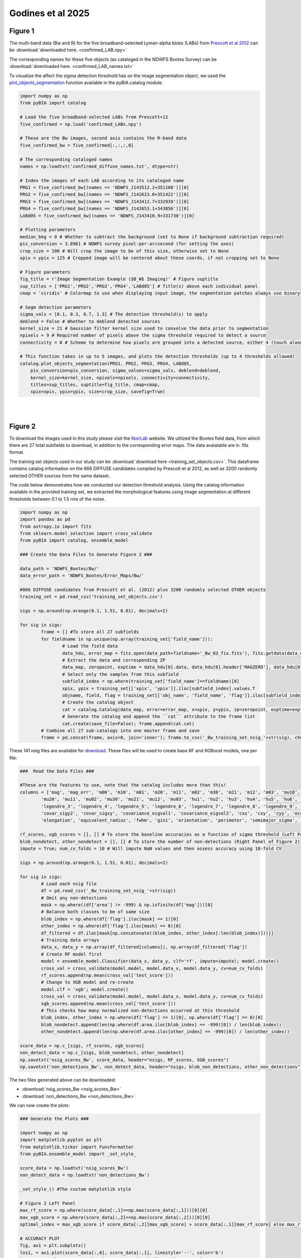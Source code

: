 .. _figures:

Godines et al 2025
========


Figure 1
-----------

The multi-band data (Bw and R) for the five broadband-selected Lyman-alpha blobs (LABs) from `Prescott et al 2012 <https://ui.adsabs.harvard.edu/abs/2012ApJ...748..125P/abstract>`_ can be :download:`downloaded here. <confirmed_LAB.npy>`

The corresponding names for these five objects (as cataloged in the NDWFS Bootes Survey) can be :download:`downloaded here. <confirmed_LAB_names.txt>`


To visualize the affect the sigma detection threshold has on the image segmentation object, we used the `plot_objects_segmentation <https://pybia.readthedocs.io/en/latest/autoapi/pyBIA/catalog/index.html#pyBIA.catalog.plot_objects_segmentation>`_ function available in the pyBIA.catalog module.

.. code-block:: python

	import numpy as np 
	from pyBIA import catalog
	    
	# Load the five broadband-selected LABs from Prescott+12
	five_confirmed = np.load('confirmed_LABs.npy')

	# These are the Bw images, second axis contains the R-band data
	five_confirmed_bw = five_confirmed[:,:,:,0]

	# The corresponding cataloged names
	names = np.loadtxt('confirmed_diffuse_names.txt', dtype=str)

	# Index the images of each LAB according to its cataloged name
	PRG1 = five_confirmed_bw[(names == 'NDWFS_J143512.2+351108')][0]
	PRG2 = five_confirmed_bw[(names == 'NDWFS_J142623.0+351422')][0]
	PRG3 = five_confirmed_bw[(names == 'NDWFS_J143412.7+332939')][0]
	PRG4 = five_confirmed_bw[(names == 'NDWFS_J142653.1+343856')][0]
	LABd05 = five_confirmed_bw[(names == 'NDWFS_J143410.9+331730')][0]

	# Plotting parameters
	median_bkg = 0 # Whether to subtract the background (set to None if background subtraction required)
	pix_conversion = 3.8961 # NDWFS survey pixel-per-arcsecond (for setting the axes)
	crop_size = 100 # Will crop the image to be of this size, otherwise set to None 
	xpix = ypix = 125 # Cropped image will be centered about these coords, if not cropping set to None

	# Figure parameters
	fig_title = r'Image Segmentation Example ($B_W$ Imaging)' # Figure suptitle
	sup_titles = ['PRG1','PRG2','PRG3','PRG4','LABd05'] # Title(s) above each individual panel
	cmap = 'viridis' # Colormap to use when displaying input image, the segmentation patches always use binary

	# Segm detection parameters
	sigma_vals = [0.1, 0.3, 0.7, 1.3] # The detection threshold(s) to apply
	deblend = False # Whether to deblend detected sources 
	kernel_size = 21 # Gaussian filter kernel size used to convolve the data prior to segmentation
	npixels = 9 # Required number of pixels above the sigma threshold required to detect a source
	connectivity = 8 # Scheme to determine how pixels are grouped into a detected source, either 4 (touch along edges) or 8 (edges and corners)

	# This function takes in up to 5 images, and plots the detection thresholds (up to 4 thresholds allowed)
	catalog.plot_objects_segmentation(PRG1, PRG2, PRG3, PRG4, LABd05, 
	    pix_conversion=pix_conversion, sigma_values=sigma_vals, deblend=deblend, 
	    kernel_size=kernel_size, npixels=npixels, connectivity=connectivity,
	    titles=sup_titles, suptitle=fig_title, cmap=cmap,
	    xpix=xpix, ypix=ypix, size=crop_size, savefig=True)

.. figure:: _static/segm_multi.png
    :align: center
|
|


Figure 2
-----------

To download the images used in this study please visit the `NoirLab <https://noirlab.edu/science/data-services/other/ndwfs>`_ website. We utilized the Bootes field data, from which there are 27 total subfields to download, in addition to the corresponding error maps. The data avaialable are in .fits format.

The training set objects used in our study can be :download:`download here <training_set_objects.csv>`. This dataframe contains catalog information on the 866 DIFFUSE candidates compiled by Prescott et al 2012, as well as 3200 randomly selected OTHER sources from the same dataset. 

The code below demonstrates how we conducted our detection threshold analysis. Using the catalog information available in the provided training set, we extracted the morphological features using image segmentation at different thresholds between 0.1 to 1.5 rms of the noise.  

.. code-block:: python

	import numpy as np 
	import pandas as pd
	from astropy.io import fits 
	from sklearn.model_selection import cross_validate
	from pyBIA import catalog, ensemble_model

	### Create the Data Files to Generate Figure 2 ###

	data_path = 'NDWFS_Bootes/Bw/'
	data_error_path = 'NDWFS_Bootes/Error_Maps/Bw/'

	#866 DIFFUSE candidates from Prescott et al. (2012) plus 3200 randomly selected OTHER objects
	training_set = pd.read_csv('training_set_objects.csv')

	sigs = np.around(np.arange(0.1, 1.51, 0.01), decimals=2)

	for sig in sigs:
		frame = [] #To store all 27 subfields
		for fieldname in np.unique(np.array(training_set['field_name'])):
			# Load the field data
			data_hdu, error_map = fits.open(data_path+fieldname+'_Bw_03_fix.fits'), fits.getdata(data_error_path+fieldname+'_Bw_03_rms.fits.fz')
			# Extract the data and corresponding ZP
			data_map, zeropoint, exptime = data_hdu[0].data, data_hdu[0].header['MAGZERO'], data_hdu[0].header['EXPTIME']
			# Select only the samples from this subfield
			subfield_index = np.where(training_set['field_name']==fieldname)[0]
			xpix, ypix = training_set[['xpix', 'ypix']].iloc[subfield_index].values.T
			objname, field, flag = training_set[['obj_name', 'field_name', 'flag']].iloc[subfield_index].values.T
			# Create the catalog object
			cat = catalog.Catalog(data_map, error=error_map, x=xpix, y=ypix, zp=zeropoint, exptime=exptime, nsig=sig, flag=flag, obj_name=objname, field_name=field, invert=True)
			# Generate the catalog and append the ``cat`` attribute to the frame list
			cat.create(save_file=False); frame.append(cat.cat)
		# Combine all 27 sub-catalogs into one master frame and save
		frame = pd.concat(frame, axis=0, join='inner'); frame.to_csv('_Bw_training_set_nsig_'+str(sig), chunksize=1000)

These 141 nsig files are available for `download <https://drive.google.com/file/d/1Hdce4sA8cfN43lT_S9ilOTGfGyZvD5aj/view?usp=drive_link>`_. 
These files will be used to create base RF and XGBoost models, one per file:

.. code-block:: python

	###  Read the Data Files ###

	#These are the features to use, note that the catalog includes more than this!
	columns = ['mag', 'mag_err', 'm00', 'm10', 'm01', 'm20', 'm11', 'm02', 'm30', 'm21', 'm12', 'm03', 'mu10', 'mu01',
		'mu20', 'mu11', 'mu02', 'mu30', 'mu21', 'mu12', 'mu03', 'hu1', 'hu2', 'hu3', 'hu4', 'hu5', 'hu6', 'hu7', 'legendre_2',
		'legendre_3', 'legendre_4', 'legendre_5', 'legendre_6', 'legendre_7', 'legendre_8', 'legendre_9', 'area', 'covar_sigx2',
		'covar_sigy2', 'covar_sigxy', 'covariance_eigval1', 'covariance_eigval2', 'cxx', 'cxy', 'cyy', 'eccentricity', 'ellipticity',
		'elongation', 'equivalent_radius', 'fwhm', 'gini', 'orientation', 'perimeter', 'semimajor_sigma', 'semiminor_sigma', 'max_value', 'min_value']

	rf_scores, xgb_scores = [], [] # To store the baseline accuracies as a function of sigma threshold (Left Panel of Figure 2)
	blob_nondetect, other_nondetect = [], [] # To store the number of non-detections (Right Panel of Figure 2)
	impute = True; num_cv_folds = 10 # Will impute NaN values and then assess accuracy using 10-fold CV

	sigs = np.around(np.arange(0.1, 1.51, 0.01), decimals=2)

	for sig in sigs:
		# Load each nsig file
		df = pd.read_csv('_Bw_training_set_nsig_'+str(sig))
		# Omit any non-detections
		mask = np.where((df['area'] != -999) & np.isfinite(df['mag']))[0]
		# Balance both classes to be of same size
		blob_index = np.where(df['flag'].iloc[mask] == 1)[0]
		other_index = np.where(df['flag'].iloc[mask] == 0)[0]
		df_filtered = df.iloc[mask[np.concatenate((blob_index, other_index[:len(blob_index)]))]]
		# Training data arrays
		data_x, data_y = np.array(df_filtered[columns]), np.array(df_filtered['flag'])
		# Create RF model first
		model = ensemble_model.Classifier(data_x, data_y, clf='rf', impute=impute); model.create()
		cross_val = cross_validate(model.model, model.data_x, model.data_y, cv=num_cv_folds)
		rf_scores.append(np.mean(cross_val['test_score']))
		# Change to XGB model and re-create
		model.clf = 'xgb'; model.create()
		cross_val = cross_validate(model.model, model.data_x, model.data_y, cv=num_cv_folds)
		xgb_scores.append(np.mean(cross_val['test_score']))
		# This checks how many normalized non-detections occurred at this threshold
		blob_index, other_index = np.where(df['flag'] == 1)[0], np.where(df['flag'] == 0)[0]
		blob_nondetect.append(len(np.where(df.area.iloc[blob_index] == -999)[0]) / len(blob_index))
		other_nondetect.append(len(np.where(df.area.iloc[other_index] == -999)[0]) / len(other_index))

	score_data = np.c_[sigs, rf_scores, xgb_scores]
	non_detect_data = np.c_[sigs, blob_nondetect, other_nondetect]
	np.savetxt('nsig_scores_Bw', score_data, header="nsigs, RF_scores, XGB_scores")
	np.savetxt('non_detections_Bw', non_detect_data, header="nsigs, blob_non_detections, other_non_detections")

The two files generated above can be downloaded: 

- :download:`nsig_scores_Bw <nsig_scores_Bw>`
- :download:`non_detections_Bw <non_detections_Bw>`

We can now create the plots:

.. code-block:: python

	### Generate the Plots ###

	import numpy as np 
	import matplotlib.pyplot as plt   
	from matplotlib.ticker import FuncFormatter
	from pyBIA.ensemble_model import _set_style_

	score_data = np.loadtxt('nsig_scores_Bw')
	non_detect_data = np.loadtxt('non_detections_Bw')

	_set_style_() #The custom matplotlib style

	# Figure 2 Left Panel
	max_rf_score = np.where(score_data[:,1]==np.max(score_data[:,1]))[0][0]
	max_xgb_score = np.where(score_data[:,2]==np.max(score_data[:,2]))[0][0]
	optimal_index = max_xgb_score if score_data[:,2][max_xgb_score] > score_data[:,1][max_rf_score] else max_rf_score

	# ACCURACY PLOT
	fig, ax1 = plt.subplots()
	lns1, = ax1.plot(score_data[:,0], score_data[:,1], linestyle='--', color='b')
	lns2, = ax1.plot(score_data[:,0], score_data[:,2], linestyle='-', color='r')
	yscatter = score_data[:,2][optimal_index] if score_data[:,2][max_xgb_score] >= score_data[:,1][max_rf_score] else score_data[:,1][optimal_index]
	lns3 = ax1.scatter(score_data[:,0][optimal_index], yscatter, marker='*', s=225, edgecolors='black', c='green', alpha=0.63, label='Optimal')
	ax1.legend([lns1, lns2, lns3], ['RF', 'XGBoost', 'Optimal'], loc='upper center', ncol=3, frameon=False, handlelength=2)
	ax1.set_title('RF vs XGBoost: Baseline Performance')
	ax1.set_xlabel(r'$\sigma$ Noise Detection Limit'); ax1.set_ylabel('10-Fold CV Acc')
	ax1.set_xlim((0.1, 1.5)); ax1.set_ylim((0.875, 0.93))
	plt.show()

.. figure:: _static/nsigs.png
    :align: center
    :class: with-shadow with-border
    :width: 600px
|

.. code-block:: python

	# Figure 2 Right Panel

	def y_axis_formatter(x, pos):
	    return '{:.2f}'.format(round(x, 2))

	fig, ax1 = plt.subplots()
	ax2 = ax1.twinx()
	lns1, = ax1.plot(non_detect_data[:,0], non_detect_data[:,2], linestyle='--', color='k')
	lns2, = ax2.plot(non_detect_data[:,0], non_detect_data[:,1], linestyle='-', color='k')
	lns3 = ax1.scatter(non_detect_data[:,0][optimal_index], non_detect_data[:,2][optimal_index], marker='*', s=225, edgecolors='black', c='green', alpha=0.63, label='Optimal')
	ax1.legend([lns1, lns2, lns3], ['OTHER', 'DIFFUSE', 'Optimal'], loc='upper center', ncol=3, frameon=False)
	ax1.set_title('Normalized Non-Detections')
	ax1.set_xlabel(r'$\sigma$ Noise Detection Limit')
	ax2.set_ylabel('DIFFUSE'); ax1.set_ylabel('OTHER')
	ax2.set_xlim((0.1, 1.5));ax2.set_ylim((0, 0.16)); ax1.set_ylim(0, 0.7)
	ax1.yaxis.set_major_formatter(FuncFormatter(y_axis_formatter))
	ax2.yaxis.set_major_formatter(FuncFormatter(y_axis_formatter))
	plt.show() 

.. figure:: _static/nsigs_nondetect.png
    :align: center
    :class: with-shadow with-border
    :width: 600px
|


Figures 3 & 4
-----------

Given the analysis from Figure 2, we now proceed with the generated training set at the optimal detection threshold. As the above analysis trained base models, at this step we invoke our optimization routine to select the optimal features to use as well as the best hyperparameters for our XGBoost engine:

.. code-block:: python

	### Figures 3 and 4 ###

	import numpy as np
	import pandas as pd
	from pyBIA import ensemble_model

	sig = 0.31 #The optimal sig threshold to apply as per Figure 2
	df = pd.read_csv('_Bw_training_set_nsig_'+str(sig))     

	# Omit any non-detections
	mask = np.where((df['area'] != -999) & np.isfinite(df['mag']))[0]

	# Balance both classes to be of same size
	blob_index = np.where(df['flag'].iloc[mask] == 1)[0]
	other_index = np.where(df['flag'].iloc[mask] == 0)[0]
	df_filtered = df.iloc[mask[np.concatenate((blob_index, other_index[:len(blob_index)]))]]

	#These are the features to use, note that the catalog includes more than this!
	columns = ['mag', 'mag_err', 'm00', 'm10', 'm01', 'm20', 'm11', 'm02', 'm30', 'm21', 'm12', 'm03', 'mu10', 'mu01',
		'mu20', 'mu11', 'mu02', 'mu30', 'mu21', 'mu12', 'mu03', 'hu1', 'hu2', 'hu3', 'hu4', 'hu5', 'hu6', 'hu7', 'legendre_2', 'legendre_3', 'legendre_4',
		'legendre_5', 'legendre_6', 'legendre_7', 'legendre_8', 'legendre_9', 'area', 'covar_sigx2', 'covar_sigy2', 'covar_sigxy', 'covariance_eigval1',
		'covariance_eigval2', 'cxx', 'cxy', 'cyy', 'eccentricity', 'ellipticity', 'elongation', 'equivalent_radius', 'fwhm', 'gini', 'orientation', 'perimeter',
		'semimajor_sigma', 'semiminor_sigma', 'max_value', 'min_value']

	# Training data arrays
	data_x, data_y = np.array(df_filtered[columns]), np.array(df_filtered['flag'])

	# Create the model object with feature and hyperparameter optimization enabled (2500 trials each)
	# Enabling 10-fold cross validation which increases the hyperparameter optimization time ten-fold
	model = ensemble_model.Classifier(data_x, data_y, clf='xgb', impute=True, optimize=True, boruta_trials=2500, n_iter=2500, opt_cv=10, limit_search=False)

	# This is how the model is created and saved afterwards
	model.create()
	model.save('Optimal_XGB_Model')

.. figure:: _static/fig_optimization_complete.png
    :align: center
    :class: with-shadow with-border
    :width: 600px
|
This optimized tree-based ensemble model can be :download:`download here <Optimal_XGB_Model.zip>`.

We can now generate Figure 3 using the built-in class methods, for the t-SNE projection we will need the catalog names for the five confirmed blobs in our sample, available for :download:`download here <obj_name_5>`.

.. code-block:: python

	# This is how the model can be loaded 
	model = ensemble_model.Classifier(data_x, data_y, clf='xgb', impute=True, opt_cv=10)
	model.load('Optimal_XGB_Model')

	# Figure 3 Left Panel

	# For plotting purposes change the labels from numeric to text
	y_labels = []
	for flag in data_y:
		y_labels.append('DIFFUSE') if flag == 1 else y_labels.append('OTHER')

	# For plotting purposes, re-name the five confirmed blobs to "Confirmed LyAlpha"
	confirmed_names = np.loadtxt('obj_name_5', dtype=str)

	for name in confirmed_names:
		index = np.where(df_filtered.obj_name == name)[0][0]
		y_labels[index] = r'Confirmed Ly$\alpha$'

	# Plotting t-SNE projection with custom y_data labels, highlighting the scatter points for the confirmed blobs
	model.plot_tsne(data_y=y_labels, special_class=r'Confirmed Ly$\alpha$')

	# Figure 3 Right Panel

	#Setting custom column names for plotting purposes 
	columns = [r'$B_w$ Mag', r'$B_w$ MagErr', r'$M_{00}$', r'$M_{10}$', r'$M_{01}$', r'$M_{20}$', r'$M_{11}$', r'$M_{02}$', r'$M_{30}$', r'$M_{21}$', r'$M_{12}$',
		r'$M_{03}$', r'$\mu_{10}$', r'$\mu_{01}$', r'$\mu_{20}$', r'$\mu_{11}$', r'$\mu_{02}$', r'$\mu_{30}$', r'$\mu_{21}$', r'$\mu_{12}$', r'$\mu_{03}$',
		r'$h_1$', r'$h_2$', r'$h_3$', r'$h_4$', r'$h_5$', r'$h_6$', r'$h_7$', r'$L_2$', r'$L_3$', r'$L_4$', r'$L_5$', r'$L_6$', r'$L_7$', r'$L_8$', r'$L_9$',
		'Area', r'$\sigma^2(x)$', r'$\sigma^2(y)$', r'$\sigma^2(xy)$', r'$\lambda_1$', r'$\lambda_2$', r'$C_{xx}$', r'$C_{xy}$', r'$C_{yy}$', 'Eccentricity',
		'Ellipticity', 'Elongation', 'Equiv. Radius', 'FWHM', 'Gini', 'Orientation', 'Perimeter', r'$\sigma_{\rm major}$', r'$\sigma_{\rm minor}$', 'Max Val.', 'Min Val.']

	# Plotting only the top 20 accepted features
	model.plot_feature_opt(feat_names=columns, top=20, include_other=True, include_shadow=True, include_rejected=False, flip_axes=True)

.. figure:: _static/tSNE_Projection.png
    :align: center
    :class: with-shadow with-border
    :width: 600px
|

.. figure:: _static/Feature_Importance.png
    :align: center
    :class: with-shadow with-border
    :width: 600px
|

.. code-block:: python

	# Figure 4 Left Panel
	 
	baseline = 0.921965 # The maximum baseline accuracy as per Figure 2
	model.plot_hyper_opt(baseline=baseline, xlim=(1, 2500), ylim=(0.85, 0.935), xlog=True, ylog=False)

	# Figure 4 Right Panel 

	model.plot_hyper_param_importance(plot_time=True)

.. figure:: _static/Ensemble_Hyperparameter_Optimization.png
    :align: center
    :class: with-shadow with-border
    :width: 600px
|

.. figure:: _static/Ensemble_Hyperparameter_Importance.png
    :align: center
    :class: with-shadow with-border
    :width: 600px
|

Figure 5
-----------

With the optimal model saved, we now extract the features using the catalog module for all 2 million OTHER objects in the entire dataset. We have compiled the catalog information in the following dataframe: :download:`Other_Objects_Catalog.csv <Other_Objects_Catalog.csv.zip>`.

Using this file we can now construct a catalog for the entire dataset so as to perform the XGBoost classification (note that this excludes the 866 DIFFUSE objects in the provided training set).

.. code-block:: python
	
	import os
	import numpy as np
	import pandas as pd
	from astropy.io import fits
	from pyBIA import catalog

	other_catalog = pd.read_csv('Other_Objects_Catalog')

	data_path = 'NDWFS_Bootes/Bw/'
	data_error_path = 'NDWFS_Bootes/Error_Maps/Bw/'

	sig = 0.31 # The optimal noise-detection threshold to apply

	# Loop through all the fields and save the field catalogs to avoid memory issues
	for fieldname in np.unique(np.array(other_catalog['field_name'])):
		# Load the field data
		data_hdu, error_map = fits.open(data_path+fieldname+'_Bw_03_fix.fits'), fits.getdata(data_error_path+fieldname+'_Bw_03_rms.fits.fz')
		# Extract the data and corresponding ZP and exptime
		data_map, zeropoint, exptime = data_hdu[0].data, data_hdu[0].header['MAGZERO'], data_hdu[0].header['EXPTIME']
		# Select only the samples from this subfield
		subfield_index = np.where(other_catalog['field_name']==fieldname)[0]
		xpix, ypix = other_catalog[['xpix', 'ypix']].iloc[subfield_index].values.T
		objname, field, flag = other_catalog[['obj_name', 'field_name', 'flag']].iloc[subfield_index].values.T
		# Create the catalog object
		cat = catalog.Catalog(data_map, error=error_map, x=xpix, y=ypix, zp=zeropoint, exptime=exptime, nsig=sig, flag=flag, obj_name=objname, field_name=field, invert=True)
		# Generate the catalog and save the subfield catalog, after which it is appended to the master frame 
		cat.create(save_file=True, filename='Cat_BW_Subfield_'+field_name)

	# Now load each subfield individually and create one master catalog
	fnames = [i for i in os.listdir() if 'Cat_BW_Subfield_' in i]

	frame = [] #To store all 27 subfields
	for fname in fnames:
		cat = pd.read_csv(fname); frame.append(cat)

	# Combine all 27 sub-catalogs into one master frame and save
	frame = pd.concat(frame, axis=0, join='inner')
	frame.to_csv('Other_Catalog_Master_'+str(sig), chunksize=1000)                              

This final catalog as genereated above is available for download `here <https://drive.google.com/file/d/16kJ5jyVImp7E8oEEjjUrj4l9vH2JSkCa/view?usp=sharing>`_.

Using this catalog, we can now re-load the optimal model to conduct the predictions. As per the analysis conducted for this Figure, the predictions will be made using both the base and optimal model so as to compare the distribution of probability predictions. 

.. code-block:: python

	import numpy as np
	import pandas as pd
	import matplotlib.pyplot as plt 
	from pyBIA import ensemble_model 

	# Load all 2 million catalog objects and create a sub-catalog of DIFFUSE candidates #

	# Load the original training data from the optimal nsig
	sig = 0.31
	df = pd.read_csv('_Bw_training_set_nsig_'+str(sig)) 

	# Omit any non-detections
	mask = np.where((df['area'] != -999) & np.isfinite(df['mag']))[0]

	# Balance both classes to be of same size
	blob_index = np.where(df['flag'].iloc[mask] == 1)[0]
	other_index = np.where(df['flag'].iloc[mask] == 0)[0]
	df_filtered = df.iloc[mask[np.concatenate((blob_index, other_index[:len(blob_index)]))]]

	#These are the features to use, note that the catalog includes more than this!
	columns = ['mag', 'mag_err', 'm00', 'm10', 'm01', 'm20', 'm11', 'm02', 'm30', 'm21', 'm12', 'm03', 'mu10', 'mu01', 'mu20',
		'mu11', 'mu02', 'mu30', 'mu21', 'mu12', 'mu03', 'hu1', 'hu2', 'hu3', 'hu4', 'hu5', 'hu6', 'hu7', 'legendre_2', 'legendre_3',
		'legendre_4', 'legendre_5', 'legendre_6', 'legendre_7', 'legendre_8', 'legendre_9', 'area', 'covar_sigx2', 'covar_sigy2',
		'covar_sigxy', 'covariance_eigval1', 'covariance_eigval2', 'cxx', 'cxy', 'cyy', 'eccentricity', 'ellipticity', 'elongation',
		'equivalent_radius', 'fwhm', 'gini', 'orientation', 'perimeter', 'semimajor_sigma', 'semiminor_sigma', 'max_value', 'min_value']

	# Training data arrays
	data_x, data_y = np.array(df_filtered[columns]), np.array(df_filtered['flag'])

	# This is the base model, no hyperparameter optimization, uses all the features
	base_model = ensemble_model.Classifier(data_x, data_y, clf='xgb', impute=True)
	base_model.create()

	# This is the optimized model
	optimized_model = ensemble_model.Classifier(data_x, data_y, clf='xgb', impute=True)
	optimized_model.load('Optimal_XGB_Model')

	# Load the catalog containing all 2 million other objects, extracted using sig=0.31
	other_all = pd.read_csv('Other_Catalog_Master_0.31')

	# Remove the 865 OTHER objects that are present in the training set, we will assess these individually using LoO
	other_all = other_all[~other_all['obj_name'].isin(df_filtered['obj_name'])]

	# Omit non-detections
	mask = np.where((other_all['area'] != -999) & np.isfinite(other_all['mag']))[0]
	other_all = other_all.iloc[mask]

	# Create the data_x array
	other_data_x = np.array(other_all[columns])

	# Predict all samples to create a candidates catalog
	predictions_base_model = base_model.predict(other_data_x)
	predictions_optimized_model = optimized_model.predict(other_data_x)

	# Select DIFFUSE detections (flag = 1)
	index_base = np.where(predictions_base_model[:,0] == 1)[0]
	index_optimized = np.where(predictions_optimized_model[:,0] == 1)[0]

	# Index the catalog to select only the positive detections
	candidate_catalog_base = other_all.iloc[index_base]
	candidate_catalog_optimized = other_all.iloc[index_optimized]

	# Save the probability predictions as a new columns in these new catalogs
	candidate_catalog_base['proba'] = predictions_base_model[index_base][:,1]
	candidate_catalog_optimized['proba'] = predictions_optimized_model[index_optimized][:,1]

The base and optimized candidate catalogs generated above do not include the 866 DIFFUSE training objects as these were deliberately removed from the source catalog. The randomly selected objects that composed our OTHER class are indeed included in the catalog, however, as they were used for training purposes these were not fairly assessed as their presence as an OTHER object skews their probability predictions. For this reason, we perform a Leave-out-Out (LoO) cross-validation analysis, one assessing the DIFFUSE objects so as to extract an informed probability prediction threshold and select priority objects, and another assessing the OTHER objects in our training set so as to include those that would have been predicted as DIFFUSE had they not been present in the training set. These two LoO routines are executed below:

.. code-block:: python

	# Generate the data for the histograms in Figure 5 #

	# Remove one OTHER object as the DIFFUSE will be cross-validated using LoO
	other_training = df_filtered[df_filtered.flag == 0].iloc[1:]
	diffuse_training =  df_filtered[df_filtered.flag == 1]

	# The probas of the five confirmed blobs will be saved according to their published names
	LABd05, PRG1, PRG2, PRG3, PRG4 = [],[],[],[],[]

	# To store the probas of all the other DIFFUSE objects as well as their catalog names
	all_diffuse_base_probas, all_diffuse_optimized_probas, names = [],[],[]

	#Leave-one-Out cross-validating the DIFFUSE class
	for i in range(len(diffuse_training)):
		# This will be the individual DIFFUSE sample to assess
		leave_one = np.array(diffuse_training[columns].iloc[i])
		# Removing this validation sample from the overall DIFFUSE training bag
		remaining = np.delete(np.array(diffuse_training[columns]), i, axis=0)
		# Setting the new training data, flag of 1 corresponds to DIFFUSE, 0 is OTHER
		data_x = np.r_[remaining, np.array(other_training[columns])]
		data_y = np.r_[[1]*len(remaining), [0]*len(other_training)]
		# Training the new base model
		new_base_model = base_model.model.fit(data_x, data_y)
		# Training the new optimized model, note that the optimized feats to use is invoked
		new_optimized_model = optimized_model.model.fit(data_x[:,optimized_model.feats_to_use], data_y)
		# Assess the left-out DIFFUSE sample using both the base and optimized models
		proba_base = new_base_model.predict_proba(leave_one.reshape(1,-1))
		proba_optimized = new_optimized_model.predict_proba(leave_one[optimized_model.feats_to_use].reshape(1,-1))
		# Save only the probability prediction that the object is DIFFUSE
		if diffuse_training.obj_name.iloc[i] == 'NDWFS_J143410.9+331730':
			LABd05.append(float(proba_base[:,1])); LABd05.append(float(proba_optimized[:,1]))
		elif diffuse_training.obj_name.iloc[i] == 'NDWFS_J143512.2+351108': 
			PRG1.append(float(proba_base[:,1])); PRG1.append(float(proba_optimized[:,1]))
		elif diffuse_training.obj_name.iloc[i] == 'NDWFS_J142623.0+351422':
			PRG2.append(float(proba_base[:,1])); PRG2.append(float(proba_optimized[:,1]))
		elif diffuse_training.obj_name.iloc[i] == 'NDWFS_J143412.7+332939':
			PRG3.append(float(proba_base[:,1])); PRG3.append(float(proba_optimized[:,1]))
		elif diffuse_training.obj_name.iloc[i] == 'NDWFS_J142653.1+343856':
			PRG4.append(float(proba_base[:,1])); PRG4.append(float(proba_optimized[:,1]))
		else:
			all_diffuse_base_probas.append(float(proba_base[:,1]))
			all_diffuse_optimized_probas.append(float(proba_optimized[:,1]))
			names.append(diffuse_training.obj_name.iloc[i])

	# The first index is the base model probability predictions, the second is the optimized model's
	five_diffuse_base_probas = np.c_[LABd05[0], PRG1[0], PRG2[0], PRG3[0], PRG4[0]][0]
	five_diffuse_optimized_probas = np.c_[LABd05[1], PRG1[1], PRG2[1], PRG3[1], PRG4[1]][0]
	five_names = ['LABd05', 'PRG1', 'PRG2', 'PRG3', 'PRG4']

	# Save the base and optimized probabilities
	np.savetxt('LoO_Confirmed_DIFFUSE_xgb', np.c_[five_names, five_diffuse_base_probas, five_diffuse_optimized_probas], header="Names, Base_Model, Optimized_Model", fmt='%s')
	np.savetxt('LoO_DIFFUSE_xgb', np.c_[names, all_diffuse_base_probas, all_diffuse_optimized_probas], header="Names, Base_Model, Optimized_Model", fmt='%s')

	# Repeat the same LoO process but evaluate the OTHER training for fair assessment of these objects
	# Positive detections from this LoO will be added to the candidates catalog that was created above

	# Remove one DIFFUSE object as this time the OTHER class will be cross-validated using LoO
	other_training = df_filtered[df_filtered.flag == 0]
	diffuse_training =  df_filtered[df_filtered.flag == 1].iloc[1:]

	# To store the probas of all DIFFUSE objects as well as their catalog names
	other_base_probas, other_optimized_probas, names = [],[],[]

	#Leave-one-Out cross-validating the OTHER class
	for i in range(len(other_training)):
		print(i)
		# This will be the individual OTHER sample to assess
		leave_one = np.array(other_training[columns].iloc[i])
		# Removing this validation sample from the overall OTHER training bag
		remaining = np.delete(np.array(other_training[columns]), i, axis=0)
		# Setting the new training data
		data_x = np.r_[remaining, np.array(diffuse_training[columns])]
		data_y = np.r_[[0]*len(remaining), [1]*len(diffuse_training)]
		# Training the new base model
		new_base_model = base_model.model.fit(data_x, data_y)
		# Training the new optimized model
		new_optimized_model = optimized_model.model.fit(data_x[:,optimized_model.feats_to_use], data_y)
		# Assess the left-out OTHER sample using the base and optimized model
		proba_base = new_base_model.predict_proba(leave_one.reshape(1,-1))
		proba_optimized = new_optimized_model.predict_proba(leave_one[optimized_model.feats_to_use].reshape(1,-1))
		# Save only the probability prediction that the object is DIFFUSE
		other_base_probas.append(float(proba_base[:,1]))
		other_optimized_probas.append(float(proba_optimized[:,1]))
		names.append(other_training.obj_name.iloc[i])

	# Save the base and optimized probabilities
	np.savetxt('LoO_OTHER_xgb', np.c_[names, other_base_probas, other_optimized_probas], header="Names, Base_Model, Optimized_Model", fmt='%s')

The three LoO analysis files are available here: 

- :download:`LoO_Confirmed_DIFFUSE_xgb <LoO_Confirmed_DIFFUSE_xgb>`
- :download:`LoO_DIFFUSE_xgb <LoO_DIFFUSE_xgb>`
- :download:`LoO_OTHER_xgb <LoO_OTHER_xgb>`

As stated above, the OTHER objects in our training set were omitted from the candidate catalogs, but after analyzing these objects using LoO, we can now determine which one of these sources should be included in the candidate catalog:

.. code-block:: python

	# Find these OTHER objects that were classified as DIFFUSE (probas greater than or equal to 50%)
	indices = []

	# Identify these positive detections
	index = np.where(np.array(other_base_probas) >= 0.5)[0]
	for name in np.array(names)[index]:
		indices.append(np.where(other_training.obj_name == name)[0][0])

	# Add to the master base candidate catalog
	df_filtered_base = other_training.iloc[indices]
	df_filtered_base['proba'] = np.array(other_base_probas)[index]
	candidate_catalog_base = pandas.concat([candidate_catalog_base, df_filtered_base], ignore_index=True)

	# Now do the same for the optimized catalog
	indices = []

	index = np.where(np.array(other_optimized_probas) >= 0.5)[0]
	for name in np.array(names)[index]:
		indices.append(np.where(other_training.obj_name == name)[0][0])

	# Add to the master optimized candidate catalog
	df_filtered_optimized = other_training.iloc[indices]
	df_filtered_optimized['proba'] = np.array(other_optimized_probas)[index]
	candidate_catalog_optimized = pandas.concat([candidate_catalog_optimized, df_filtered_optimized], ignore_index=True)

	# Save candidate catalogs
	candidate_catalog_base.to_csv('candidate_catalog_base_xgb.csv')
	candidate_catalog_optimized.to_csv('candidate_catalog_optimized_xgb.csv')

These two candidate catalogs are available for download:

- `candidate_catalog_base_xgb <https://drive.google.com/file/d/1IYbSql6xiTB-hGaM_bLp_ygCIKSyfOb_/view?usp=sharing>`_
- `candidate_catalog_optimized_xgb <https://drive.google.com/file/d/13r0Qq7r4stemAtffEiEX8w-kQI_RjOKY/view?usp=sharing>`_

We can now perform a probability prediction analysis, first with the baseline model (all features, not hyperparameter optimization):

.. code-block:: python

	# Figure 5 Left Panel -- Base Model #

	# Confusion Matrix Plot

	# Create label_y array for plotting purposes
	y_labels = []
	for flag in base_model.data_y:
		y_labels.append('DIFFUSE') if flag == 1 else y_labels.append('OTHER')

	# Assess the accuracies using 10-fold cross-validation and normalize the accuracies
	base_model.plot_conf_matrix(data_y=y_labels, k_fold=10, normalize=True, title='Base Model')

	# Histogram Plot
	candidate_catalog_base = pd.read_csv('candidate_catalog_base_xgb.csv')
	probas_candidates = np.array(candidate_catalog_base.proba)

	# Load the saved LoO data 
	confirmed_diffuse_probas = np.loadtxt('LoO_Confirmed_DIFFUSE_xgb', dtype=str)
	all_diffuse_probas = np.loadtxt('LoO_DIFFUSE_xgb', dtype=str)

	# The second column is the XGBoost baseline probas
	five_diffuse_base_probas = confirmed_diffuse_probas[:,1].astype('float')
	all_diffuse_base_probas = all_diffuse_probas[:,1].astype('float')

	# Inspecting three thresholds, 0.7, 0.8 and 0.9
	index_70, index_80, index_90 = np.where(probas_candidates >= 0.7)[0], np.where(probas_candidates >= 0.8)[0], np.where(probas_candidates >= 0.9)[0]

	# Plot 
	plt.hist(probas_candidates, bins=5, weights=np.ones(len(probas_candidates)) / len(probas_candidates), color='#377eb8', label='Candidates (n='+str(len(probas_candidates))+')')
	plt.hist(all_diffuse_base_probas, bins=12, weights=np.ones(len(all_diffuse_base_probas)) / len(all_diffuse_base_probas), color='#ff7f00', alpha=0.6, label='DIFFUSE Training (n=865)')
	plt.scatter(five_diffuse_base_probas, [0.0458]*len(five_diffuse_base_probas), marker='*', c='k', s=800, alpha=0.72, label=r'Confirmed Ly$\alpha$ (n=5)')

	y=0.12 # Controls the position of the text

	# 70th percentile
	# Dashed vertical line
	plt.axvline(x=0.7, linestyle='--', linewidth=2, alpha=0.6, color='k', ymin=0.105)
	# Text showing number of objects above the threshold
	plt.text(0.701, 0.27+y, s=r" n(P) $\geq$ 0.7", weight="bold")
	plt.axhline(y=0.25+y, linestyle='-', linewidth=1.2, color='k', xmin=0.41, xmax=0.59)
	plt.text(0.72, 0.2+y, s=str(len(index_70)), weight="bold")

	# 80th percentile
	# Dashed vertical line
	plt.axvline(x=0.8, linestyle='--', linewidth=2, alpha=0.6, color='k', ymin=0.1415)
	# Text showing number of objects above the threshold
	plt.text(0.801, 0.55+y, s=r" n(P) $\geq$ 0.8", weight="bold")
	plt.axhline(y=0.53+y, linestyle='-', linewidth=1.2, color='k', xmin=0.61, xmax=0.79)
	plt.text(0.82, 0.48+y, s=str(len(index_80)), weight="bold")

	# 90th percentile
	# Dashed vertical line
	plt.axvline(x=0.9, linestyle='--', linewidth=2, alpha=0.6, color='k', ymin=0.565)
	# Text showing number of objects above the threshold
	plt.text(0.903, 0.83+y, s=r" n(P) $\geq$ 0.9", weight="bold")
	plt.axhline(y=0.81+y, linestyle='-', linewidth=1.2, color='k', xmin=0.81, xmax=0.99)
	plt.text(0.925, 0.76+y, s=str(len(index_90)), weight="bold")

	# Highlighting the lowest performing confirmed blob, PRG4
	plt.text(0.7464, 0.1175, s="PRG4", weight="bold")

	plt.title('XGBoost Classification Output', size=18); plt.xlabel('Probability Prediction', size=16); plt.ylabel('Normalized Counts', size=16)
	plt.xticks(ticks=[0.4,0.45,0.5,0.55,0.6,0.65,0.7,0.75,0.8,0.85,0.9,0.95,1.], 
		labels=['0.4','','0.5','','0.6','','0.7','','0.8','','0.9','','1.0'], size=14)
	plt.yticks(ticks=[0,0.05,0.1,0.15,0.2,0.25,0.3,0.35,0.4,0.45,0.5,0.55,0.6,0.65,0.7,0.75,0.8,0.85,0.9,0.95,1.0], size=14, 
		labels=['0','','0.1','','0.2','','0.3','','0.4','','0.5','','0.6','','0.7','','0.8','','0.9','','1.0'])
	plt.xlim((0.5,1.0)); plt.legend(prop={'size': 14}, loc='upper left')
	plt.show()

.. figure:: _static/Ensemble_Confusion_Matrix_Base.png
    :align: center
    :class: with-shadow with-border
    :width: 600px
|

.. figure:: _static/Final_Histogram_Base.png
    :align: center
    :class: with-shadow with-border
    :width: 600px
|

Now we compare with the optimized model:

.. code-block:: python

	# Figure 5 Right Panel Histogram -- Optimized Model #

	# Confusion Matrix Plot
	optimized_model.plot_conf_matrix(data_y=y_labels, k_fold=10, normalize=True, title='Optimized Model')

	# Histogram Plot
	candidate_catalog_optimized = pd.read_csv('candidate_catalog_optimized_xgb.csv')
	probas_candidates = np.array(candidate_catalog_optimized.proba)

	# The third column is the XGBoost optimized probas
	five_diffuse_optimized_probas = confirmed_diffuse_probas[:,2].astype('float')
	all_diffuse_optimized_probas = all_diffuse_probas[:,2].astype('float')

	# Inspecting three thresholds, 0.7, 0.8 and 0.9
	index_70, index_80, index_90 = np.where(probas_candidates >= 0.7)[0], np.where(probas_candidates >= 0.8)[0], np.where(probas_candidates >= 0.9)[0]

	# Plot
	plt.hist(probas_candidates, bins=5, weights=np.ones(len(probas_candidates)) / len(probas_candidates), color='#377eb8', label='Candidates (n='+str(len(probas_candidates))+')')
	plt.hist(all_diffuse_optimized_probas, bins=12, weights=np.ones(len(all_diffuse_base_probas)) / len(all_diffuse_base_probas), color='#ff7f00', alpha=0.6, label='DIFFUSE Training (n=865)')
	plt.scatter(five_diffuse_optimized_probas, [0.0458]*len(five_diffuse_base_probas), marker='*', c='k', s=800, alpha=0.72, label=r'Confirmed Ly$\alpha$ (n=5)')

	y=0.12 # Controls the position of the text

	# 70th percentile
	# Dashed vertical line
	plt.axvline(x=0.7, linestyle='--', linewidth=2, alpha=0.6, color='k', ymin=0.153)
	# Text showing number of objects above the threshold
	plt.text(0.701, 0.27+y, s=r" n(P) $\geq$ 0.7", weight="bold")
	plt.axhline(y=0.25+y, linestyle='-', linewidth=1.2, color='k', xmin=0.41, xmax=0.59)
	plt.text(0.72, 0.2+y, s=str(len(index_70)), weight="bold")

	# 80th percentile
	# Dashed vertical line
	plt.axvline(x=0.8, linestyle='--', linewidth=2, alpha=0.6, color='k', ymin=0.193)
	# Text showing number of objects above the threshold
	plt.text(0.801, 0.55+y, s=r" n(P) $\geq$ 0.8", weight="bold")
	plt.axhline(y=0.53+y, linestyle='-', linewidth=1.2, color='k', xmin=0.61, xmax=0.79)
	plt.text(0.82, 0.48+y, s=str(len(index_80)), weight="bold")

	# 90th percentile
	# Dashed vertical line
	plt.axvline(x=0.9, linestyle='--', linewidth=2, alpha=0.6, color='k', ymin=0.34)
	# Text showing number of objects above the threshold
	plt.text(0.903, 0.83+y, s=r" n(P) $\geq$ 0.9", weight="bold")
	plt.axhline(y=0.81+y, linestyle='-', linewidth=1.2, color='k', xmin=0.81, xmax=0.99)
	plt.text(0.931, 0.76+y, s=str(len(index_90)), weight="bold")

	plt.text(0.6992, 0.1055, s="PRG4", weight="bold")

	plt.title('XGBoost Classification Output', size=18); plt.xlabel('Probability Prediction', size=16); plt.ylabel('Normalized Counts', size=16)
	plt.xticks(ticks=[0.4,0.45,0.5,0.55,0.6,0.65,0.7,0.75,0.8,0.85,0.9,0.95,1.], 
		labels=['0.4','','0.5','','0.6','','0.7','','0.8','','0.9','','1.0'], size=14)
	plt.yticks(ticks=[0,0.05,0.1,0.15,0.2,0.25,0.3,0.35,0.4,0.45,0.5,0.55,0.6,0.65,0.7,0.75,0.8,0.85,0.9,0.95,1.0], size=14, 
		labels=['0','','0.1','','0.2','','0.3','','0.4','','0.5','','0.6','','0.7','','0.8','','0.9','','1.0'])
	plt.xlim((0.5,1.0)); plt.legend(prop={'size': 14}, loc='upper left')
	plt.savefig('/Users/daniel/Desktop/Final_Histogram_Optimized.png', bbox_inches='tight', dpi=300)
	plt.show()

.. figure:: _static/Ensemble_Confusion_Matrix_Optimized.png
    :align: center
    :class: with-shadow with-border
    :width: 600px
|

.. figure:: _static/Final_Histogram_Optimized.png
    :align: center
    :class: with-shadow with-border
    :width: 600px
|


Figure 6
-----------

.. code-block:: python

	### Training the CNN ### 

	# Extract Other Images #

	import os 
	import numpy as np
	import pandas as pd
	from astropy.io.fits import getdata
	from astropy.stats import SigmaClip
	from photutils.aperture import ApertureStats, CircularAnnulus
	from pyBIA.data_processing import crop_image, concat_channels 

	# Where the images will be saved (as txt files)
	bw_images_path = 'saved_images/OTHER/Bw/'
	r_images_path = 'saved_images_cps/OTHER/R/'

	# Load the candidate catalog according to the optimized model 
	cat = pd.read_csv('candidate_catalog_optimized_xgb.csv')

	# Select only the candidates with probability predictions greater than or equal to 70%
	index = np.where(cat.proba >= 0.7)[0]
	sample = cat.iloc[index]

	# Saving images as 120x120 pix
	image_size = 120 

	# Setting the apertures for the background subtraction, approximated using the sigma-clipped median within annuli of 20 and 35 pixel radii
	annulus_apertures = CircularAnnulus((int(image_size/2),int(image_size/2)), r_in=20, r_out=35)

	for field_name in np.unique(sample['field_name']):
		# Load the B and R broadband data 
		hdu_bw = fits.open('/Users/daniel/Desktop/Folders/Lyalpha/pyBIA_Paper_1/data_files/NDWFS_Tiles/Bw_FITS/'+field_name+'_Bw_03_fix.fits')
		hdu_r = fits.open('/Users/daniel/Desktop/Folders/Lyalpha/pyBIA_Paper_1/data_files/NDWFS_Tiles/R_FITS/'+field_name+'_R_03_reg_fix.fits')
		# Select only the objects in this subfield
		subfield_index = np.where(sample['field_name'] == field_name)[0] 
		# Loop through these objects, subtract the background using aperture photometry, and save as txt file
		for i in range(len(subfield_index)):
			# Select the object's pixel positions
			xpix, ypix = sample[['xpix', 'ypix']].iloc[subfield_index[i]].values.T
			# Bw first, crop the image from the entire subfield array, and calculate the background in this region
			image = crop_image(hdu_bw[0].data, x=np.array(xpix), y=np.array(ypix), size=image_size, invert=True)
			bkg_stats = ApertureStats(image, annulus_apertures, error=None, sigma_clip=SigmaClip())
			# Subtract the background and then normalize by the exposure time to get counts/sec
			image = (image - bkg_stats.median) / hdu_bw[0].header['EXPTIME']
			np.savetxt(bw_images_path+sample.obj_name.iloc[subfield_index[i]], image)
			# R next, crop the image from the entire subfield array, and calculate the background in this region
			image = crop_image(hdu_r[0].data, x=np.array(xpix), y=np.array(ypix), size=image_size, invert=True)
			bkg_stats = ApertureStats(image, annulus_apertures, error=None, sigma_clip=SigmaClip())
			# Subtract the background and then normalize by the exposure time to get counts/sec
			image = (image - bkg_stats.median) / hdu_r[0].header['EXPTIME']
			np.savetxt(r_images_path+sample.obj_name.iloc[subfield_index[i]], image)


	# Load the object names that were saved
	obj_names = [name for name in os.listdir(bw_images_path) if 'NDWFS' in name]

	# To store the images and save as a single binary file 
	images = []

	# Load each saved file for each individual object and concat to create one single array object
	for name in obj_names:
		# Load each image individually, both filters
		Bw, R = np.loadtxt(bw_images_path+name), np.loadtxt(r_images_path+name)
		# Append as a 3D array, containing Bw-R as the third filter
		images.append(concat_channels(Bw, R, Bw-R))

	# Save the images as a 4-D array for CNN input, as well as the corresponding names
	np.save('/Users/daniel/Desktop/saved_images/xgb_output_images.npy', np.array(images))
	np.savetxt('/Users/daniel/Desktop/saved_images/xgb_output_images_names.txt', obj_names, fmt='%s')

The images as generated above as a binary file are available `here <https://drive.google.com/file/d/1D6TFRlyTWF4lUXJKiZWAcBqOY9qUw11e/view?usp=drive_link>`_. The object names in corresponding order can be :download:`download here. <xgb_output_images_names.txt>`

.. code-block:: python

	# Extract the DIFFUSE Images #

	confirmed_diffuse_images_path_bw = '/Users/daniel/Desktop/saved_images/confirmed_diffuse/Bw/'
	priority_diffuse_images_path_bw = '/Users/daniel/Desktop/saved_images/priority_diffuse/Bw/'
	other_diffuse_images_path_bw = '/Users/daniel/Desktop/saved_images/other_diffuse/Bw/'

	confirmed_diffuse_images_path_r = '/Users/daniel/Desktop/saved_images/confirmed_diffuse/R/'
	priority_diffuse_images_path_r = '/Users/daniel/Desktop/saved_images/priority_diffuse/R/'
	other_diffuse_images_path_r = '/Users/daniel/Desktop/saved_images/other_diffuse/R/'

	# Load the data from the Leave-one-Out cross validation analysis
	diffuse = np.loadtxt('/Users/daniel/Desktop/LoO_DIFFUSE_xgb', dtype=str)
	optimized_probas = diffuse[:,2].astype('float')

	# Select only the DIFFUSE objects that were output with probability predictions greater than 85%, this list includes the 80 priority candidates
	index = np.where(optimized_probas >= 0.85)[0]
	names_to_save = diffuse[:,0][index] 

	# The training set file
	sample = pandas.read_csv('/Users/daniel/Desktop/Folders/Lyalpha/pyBIA_Paper_1/nsigs/BW_NSIG/BW_training_set_nsig_0.31')

	# Will identify the priority candidates as selected by Prescott et al. (2012), so as to save separately
	obj_names_80 = np.loadtxt('/Users/daniel/Desktop/Folders/pyBIA/pyBIA/data/obj_name_80', dtype=str)

	# Will also save the five confirmed blobs
	obj_names_5 = np.loadtxt('/Users/daniel/Desktop/Folders/pyBIA/pyBIA/data/obj_name_5', dtype=str)

	# Saving images as 120x120 pix
	image_size = 120 

	# Setting the apertures for the background subtraction, approximated using the sigma-clipped median within annuli of 20 and 35 pixel radii
	annulus_apertures = CircularAnnulus((int(image_size/2),int(image_size/2)), r_in=20, r_out=35)

	for field_name in np.unique(sample['field_name']):
		# Load the B and R broadband data
		data_bw = getdata('/fs1/scratch/godines/NDWFS_Tiles/Bw/'+field_name+'_Bw_03_fix.fits')
		data_r = getdata('/fs1/scratch/godines/NDWFS_Tiles/R/'+field_name+'_R_03_reg_fix.fits')
		# Select only the objects in this subfield
		subfield_index = np.where(sample['field_name'] == field_name)[0] 
		# Loop through these objects, subtract the background using aperture photometry, and save as txt file
		for i in range(len(subfield_index)):
			if sample.obj_name.iloc[subfield_index[i]] in names_to_save or sample.obj_name.iloc[subfield_index[i]] in obj_names_5:
				xpix, ypix = sample[['xpix', 'ypix']].iloc[subfield_index[i]].values.T
				# Bw first, crop the image from the entire subfield array, and save the bkg subtracted sub-array
				image = crop_image(data_bw, x=np.array(xpix), y=np.array(ypix), size=image_size, invert=True)
				bkg_stats = ApertureStats(image, annulus_apertures, error=None, sigma_clip=SigmaClip())
				if sample.obj_name.iloc[subfield_index[i]] in obj_names_80:
					np.savetxt(priority_diffuse_images_path_bw+sample.obj_name.iloc[subfield_index[i]], image-bkg_stats.median)
				elif sample.obj_name.iloc[subfield_index[i]] in obj_names_5:
					np.savetxt(confirmed_diffuse_images_path_bw+sample.obj_name.iloc[subfield_index[i]], image-bkg_stats.median)
				else:
					np.savetxt(other_diffuse_images_path_bw+sample.obj_name.iloc[subfield_index[i]], image-bkg_stats.median)
				# R next, crop the image from the entire subfield array, and save the bkg subtracted sub-array
				image = crop_image(data_r, x=np.array(xpix), y=np.array(ypix), size=image_size, invert=True)
				bkg_stats = ApertureStats(image, annulus_apertures, error=None, sigma_clip=SigmaClip())
				if sample.obj_name.iloc[subfield_index[i]] in obj_names_80:
					np.savetxt(priority_diffuse_images_path_r+sample.obj_name.iloc[subfield_index[i]], image-bkg_stats.median)
				elif sample.obj_name.iloc[subfield_index[i]] in obj_names_5:
					np.savetxt(confirmed_diffuse_images_path_r+sample.obj_name.iloc[subfield_index[i]], image-bkg_stats.median)
				else:
					np.savetxt(other_diffuse_images_path_r+sample.obj_name.iloc[subfield_index[i]], image-bkg_stats.median)


	# Save the five confirmed diffuse as a single binary file #
	obj_names_confirmed_diffuse = [name for name in os.listdir(confirmed_diffuse_images_path_bw) if 'NDWFS' in name]

	images = []
	for name in obj_names_confirmed_diffuse:
		Bw, R = np.loadtxt(confirmed_diffuse_images_path_bw+name), np.loadtxt(confirmed_diffuse_images_path_r+name)
		images.append(concat_channels(Bw, R, Bw-R))

	np.save('/Users/daniel/Desktop/saved_images/confirmed_diffuse/confirmed_diffuse.npy', np.array(images))
	np.savetxt('/Users/daniel/Desktop/saved_images/confirmed_diffuse/confirmed_diffuse_names.txt', obj_names_confirmed_diffuse, fmt='%s')

	# Save the 80 priority diffuse candidates as a single binary file #
	obj_names_priority_diffuse = [name for name in os.listdir(priority_diffuse_images_path_bw) if 'NDWFS' in name]

	images = []
	for name in obj_names_priority_diffuse:
		Bw, R = np.loadtxt(priority_diffuse_images_path_bw+name), np.loadtxt(priority_diffuse_images_path_r+name)
		images.append(concat_channels(Bw, R, Bw-R))

	np.save('/Users/daniel/Desktop/saved_images/priority_diffuse/priority_diffuse.npy', np.array(images))
	np.savetxt('/Users/daniel/Desktop/saved_images/priority_diffuse/priority_diffuse_names.txt', obj_names_priority_diffuse, fmt='%s')

	# Save the other diffuse candidates as a single binary file #
	obj_names_other_diffuse = [name for name in os.listdir(other_diffuse_images_path_bw) if 'NDWFS' in name]

	images = []
	for name in obj_names_other_diffuse:
		Bw, R = np.loadtxt(other_diffuse_images_path_bw+name), np.loadtxt(other_diffuse_images_path_r+name)
		images.append(concat_channels(Bw, R, Bw-R))

	np.save('/Users/daniel/Desktop/saved_images/other_diffuse/other_diffuse.npy', np.array(images))
	np.savetxt('/Users/daniel/Desktop/saved_images/other_diffuse/other_diffuse_names.txt', obj_names_other_diffuse, fmt='%s')

The binary files containing these other diffuse images are available for download:

.. code-block:: python

	# Optimize the CNN Model #

	import numpy as np
	from pyBIA import cnn_model

	blobs = np.load('/fs1/home/godines/final_npy/blobs_confirmed.npy') 
	val_blobs = blobs[:1]
	blobs = blobs[1:]

	other = np.load('/fs1/scratch/godines/xgb_output_images.npy')
	other_test = other[:1000] # Optional test data, will be used to assess models created during the optimization routine
	other = other[1000:2000] # This will be the negative class data

	# Model creation and optimization

	clf='alexnet' # AlexNet CNN architecture will be used 
	img_num_channels = 3 # Creating a 3-Channel model
	normalize = True # Will min-max normalize the images so all pixels are between 0 and 1

	optimize = True # Activating the optimization routine
	n_iter = 250 # Will run the optimization routine for 250 trials 
	batch_size_min, batch_size_max = 16, 64 # The training batch size will be optimized according to these bounds

	opt_model = limit_search = True # Will also optimize the CNN model architecture but with limit search on, therefore only the pooling type is optimized
	train_epochs = 10 # Each optimization trial will train a model up to 10 epochs
	epochs = 0 # The final model will not be generated, will instead be trained post-processing
	patience = 3 # The model patience which will be applied during optimization
	opt_cv = 5 # Will cross-validate the positive class

	opt_aug = True # Will also optimize the data augmentation procedure (positive class only)
	batch_min, batch_max = 10, 250 # The amount to augment EACH positive sample by
	shift = 10 # Will randomly shift (horizontally & vertically) each augmented image between 0 and 10 pixels
	rotation = horizontal = vertical = True # Will randomly apply rotations (0-360), and horizintal/vertical flips to each augmented image
	zoom_range = (0.9,1.1) # Will randomly apply zooming in/out between plus and minus 10% to each augmented image
	batch_other = 0 # The number of augmentations to perform to the negative class 
	balance = True # Will balance the negative class according to how many positive samples were generated during augmentation

	image_size_min, image_size_max = 50, 100 # Will try different image sizes within these bounds 
	opt_max_min_pix, opt_max_max_pix = 10, 1500 # Will try different normalization values (the max pixel for the min-max normalization), one for each filter

	metric = 'val_loss' # The optimzation routine will operate according to this metric's value at the end of each trial, which must also follow the patience criteria
	average = True # Will average out the above metric across all training epochs, this will be the trial value at the end

	metric2 = 'f1_score' # Optional metric that will stop trials if this doesn't improve according to the patience
	metric3 = 'binary_accuracy' # Optional metric that will stop trials if this doesn't improve according to the patience

	test_acc_threshold = 0.5 # Each created model must yield accuracies greater than or equal to this value, tested against the input test_negative and/or test_positive
	post_metric = False # This test accuracy will not be used to drive the optimization 

	monitor1 = 'binary_accuracy' # Hard stop, trials will be terminated if this metric falls above the specified threshold
	monitor1_thresh = 0.99+1e-6 # Specified threshold, in this case the optimization trial will termiante if the training accuracy falls above this limit

	monitor2 = 'loss' # Hard stop, trials will be terminated if this metric falls below the specified threshold
	monitor2_thresh = 0.01-1e-6 # Specified threshold, in this case the optimization trial will termiante if the training loss falls below this limit

	model = cnn_model.Classifier(positive_class=blobs, negative_class=other, val_positive=val_blobs, img_num_channels=img_num_channels, 
		clf=clf, normalize=normalize, optimize=optimize, n_iter=n_iter, batch_size_min=batch_size_min, batch_size_max=batch_size_max, 
		epochs=epochs, patience=patience, metric=metric, metric2=metric2, metric3=metric3, average=average, test_negative=other_test, 
		test_acc_threshold=test_acc_threshold, post_metric=post_metric, opt_model=opt_model, train_epochs=train_epochs, opt_cv=opt_cv, 
		opt_aug=opt_aug, batch_min=batch_min, batch_max=batch_max, batch_other=batch_other, balance=balance, image_size_min=image_size_min, 
		image_size_max=image_size_max, shift=shift, opt_max_min_pix=opt_max_min_pix, opt_max_max_pix=opt_max_max_pix, rotation=rotation, 
		horizontal=horizontal, vertical=vertical, zoom_range=zoom_range, limit_search=limit_search, monitor1=monitor1, monitor1_thresh=monitor1_thresh, 
		monitor2=monitor2, monitor2_thresh=monitor2_thresh, use_gpu=True, verbose=1)

	model.create()
	model.save(dirname='Optimized_CNN_Model_CV5')

With our CNN model parameters, we will now appem to ly thtrain a final model

.. code-block:: python

	# Load the optimization results and create the final model #

	import numpy as np
	from pyBIA import cnn_model

	blobs = np.load('/Users/daniel/Desktop/saved_images/confirmed_diffuse/confirmed_diffuse.npy') 
	val_blobs = blobs[:1]
	blobs = blobs[1:]

	other = np.load('/Users/daniel/Desktop/saved_images/OTHER/xgb_output_images.npy')
	other_test = other[:1000] # Optional test data, will be used to assess models created during the optimization routine
	other = other[1000:2000] # This will be the negative class data

	model = cnn_model.Classifier(blobs, other, val_blobs)
	model.load('/Users/daniel/Desktop/200gpu')
	model.epochs = 10 # Will train up to 10 epochs with the pre-loaded patience threshold
	model.create()
	model.save()

While the performance plots can be plotted via the built-in class method, plot_performance, we will generate these manually instead so that the legend can be modified to highlight which individual sample from the confirmed blobs was being used for validation

.. code-block:: python

	# Plot model performance #

	import matplotlib.pyplot as plt  
	cnn_model._set_style_()

	train_metrics = np.array(model.model_train_metrics)
	val_metrics = np.array(model.model_val_metrics)
	epochs = np.arange(1, model.epochs+1)

	# Set up markers and colors for each line
	markers = ['o', 's', 'D', 'v', '^']
	colors = ['blue', 'green', 'red', 'purple', 'orange']
	names = ['PRG1', 'PRG2', 'PRG3', 'PRG4', 'LABd05']

	### Plot the f-1 score ###

	column = 2 

	# Plot the training scores
	for i in range(len(train_metrics)):
	    plt.plot(epochs, train_metrics[i][:,column], marker=markers[i], color=colors[i], label=f'Train {i+1}')

	# Plot the validation scores
	for i in range(len(val_metrics)):
	    plt.plot(epochs, val_metrics[i][:,column], marker=markers[i], linestyle='dashed', color=colors[i], label=f'Val {i+1} ({names[i]})')

	plt.xlabel('Epochs'); plt.ylabel('F1-Score')
	plt.xlim((1,10));plt.ylim((-0.01,1.01))
	plt.legend(loc='lower right', frameon=True, ncol=2)
	plt.savefig('/Users/daniel/Desktop/f1_score.png', dpi=300, bbox_inches='tight')

	### Plot the loss ###

	column = 1 

	# Plot the training scores
	for i in range(len(train_metrics)):
	    plt.plot(epochs, train_metrics[i][:,column], marker=markers[i], color=colors[i], label=f'Train {i+1}')

	# Plot the validation scores
	for i in range(len(val_metrics)):
	    plt.plot(epochs, val_metrics[i][:,column], marker=markers[i], linestyle='dashed', color=colors[i], label=f'Val {i+1} ({names[i]})')

	plt.xlabel('Epochs'); plt.ylabel('Loss')
	plt.xlim((1,10)); plt.ylim((0.007,3.5)); plt.yscale('log')
	plt.legend(loc='lower left', frameon=True, ncol=2)
	plt.savefig('/Users/daniel/Desktop/loss.png', dpi=300, bbox_inches='tight')



Figure 7
-----------

.. code-block:: python

	# Do the CNN predictions #

	# Note that the loaded objects below have already met the 85% proba prediction threshold as per the image saving procedure

	# Priority candidates as selected by Prescott et al. 2012
	priority_diffuse = np.load('/Users/daniel/Desktop/saved_images/priority_diffuse/priority_diffuse.npy')
	priority_diffuse_names = np.loadtxt('/Users/daniel/Desktop/saved_images/priority_diffuse/priority_diffuse_names.txt', dtype=str)

	# CNN prediction
	priority_diffuse_predictions = model.predict(priority_diffuse, cv_model='all', return_proba=True)

	#Save only the positive predictions from the CNN
	index = np.where(priority_diffuse_predictions[:,0] == 'DIFFUSE')[0]
	priority_diffuse = priority_diffuse[index]
	priority_diffuse_names = priority_diffuse_names[index]

	#Save in order of highests to lowest probability predictions
	priority_diffuse_probas = priority_diffuse_predictions[:,1][index]
	order = np.argsort(priority_diffuse_probas)[::-1]
	np.save('priority_diffuse_final_candidates', priority_diffuse[order])
	np.savetxt('priority_diffuse_final_candidates_names_probas', np.c_[priority_diffuse_names[order], priority_diffuse_probas[order]], fmt='%s')


	# Other diffuse candidates as selected by Prescott et al. 2012
	other_diffuse = np.load('/Users/daniel/Desktop/saved_images/other_diffuse/other_diffuse.npy') # 
	other_diffuse_names = np.loadtxt('/Users/daniel/Desktop/saved_images/other_diffuse/other_diffuse_names.txt', dtype=str)

	# CNN prediction
	other_diffuse_predictions = model.predict(other_diffuse, cv_model='all', return_proba=True)

	#Save only the positive predictions from the CNN
	index = np.where(other_diffuse_predictions[:,0] == 'DIFFUSE')[0]
	other_diffuse = other_diffuse[index]
	other_diffuse_names = other_diffuse_names[index]

	#Save in order of highests to lowest probability predictions
	other_diffuse_probas = other_diffuse_predictions[:,1][index]
	order = np.argsort(other_diffuse_probas)[::-1]
	np.save('other_diffuse_final_candidates', other_diffuse[order])
	np.savetxt('other_diffuse_final_candidates_names_probas', np.c_[other_diffuse_names[order], other_diffuse_probas[order]], fmt='%s')


	# The OTHER candidates as selected by the XGBoost classifier
	other_candidates = np.load('/Users/daniel/Desktop/saved_images/OTHER/xgb_output_images.npy')
	other_candidates_names = np.loadtxt('/Users/daniel/Desktop/saved_images/OTHER/xgb_output_images_names.txt', dtype=str)

	# CNN prediction
	other_candidates_predictions = model.predict(other_candidates, cv_model='all', return_proba=True)

	#Save only the positive predictions from the CNN
	index = np.where(other_candidates_predictions[:,0] == 'DIFFUSE')[0]
	other_candidates = other_candidates[index]
	other_candidates_names = other_candidates_names[index]

	#Save in order of highests to lowest probas
	other_candidate_probas = other_candidates_predictions[:,1][index]
	order = np.argsort(other_candidate_probas)[::-1]
	np.save('OTHER_final_candidates', other_candidates[order])
	np.savetxt('OTHER_final_candidates_names_probas', np.c_[other_candidates_names[order], other_candidate_probas[order]], fmt='%s')

Now we can create the area vs color plot, byt first a final candidate catalog is created:

.. code-block:: python

	import pandas 
	import numpy as np

	# Load the candidate catalog (~54k objects)
	csv_candidates = pandas.read_csv('/Users/daniel/Desktop/candidate_catalog_optimized_xgb.csv') 

	# Load the names and probabilities of the candidates that were positively classified by the CNN
	candidate_names_probas = np.loadtxt('OTHER_final_candidates_names_probas', dtype=str)

	# Index the csv to only these positive candidates
	candidates_indices = []
	for i in range(len(csv_candidates)):
		if csv_candidates.obj_name.iloc[i] in candidate_names_probas[:,0]:
			candidates_indices.append(i)

	csv_candidates = csv_candidates.iloc[candidates_indices]

	# Load the diffuse training objects 
	sig = 0.31                                                                                                                                                                                                                                
	training_set = pandas.read_csv('/Users/daniel/Desktop/Folders/Lyalpha/pyBIA_Paper_1/nsigs/BW_NSIG/BW_training_set_nsig_'+str(sig))
	blob_index = np.where(training_set['flag'] == 1)[0] # Select only the diffuse objects
	training_set = training_set.iloc[blob_index]

	# Will load the names of the five confirmed blobs to create a subsample dataframe, will be used for color-color selection
	confirmed_diffuse_names = np.loadtxt('/Users/daniel/Desktop/Folders/pyBIA/pyBIA/data/obj_name_5', dtype=str)

	confirmed_diffuse_indices = []
	for i in range(len(training_set)):
		if training_set.obj_name.iloc[i] in confirmed_diffuse_names:
			confirmed_diffuse_indices.append(i)

	confirmed_set = training_set.iloc[confirmed_diffuse_indices]

	# Now load the names of the diffuse training objects selected by the CNN, not including the confirmed blobs
	priority_diffuse_names_probas = np.loadtxt('priority_diffuse_final_candidates_names_probas', dtype=str)
	other_diffuse_names_probas = np.loadtxt('other_diffuse_final_candidates_names_probas', dtype=str)

	diffuse_indices = []
	for i in range(len(training_set)):
		if training_set.obj_name.iloc[i] in np.r_[priority_diffuse_names_probas[:,0], other_diffuse_names_probas[:,0]]:
			diffuse_indices.append(i)

	training_set = training_set.iloc[diffuse_indices]

	# Combine the two dataframes, this is the Bw band, doesn't include the five confirmed
	final_candidate_catalog_bw = pandas.concat([csv_candidates, training_set], ignore_index=True)
	final_candidate_catalog_bw.to_csv('_Bw_final_candidate_catalog.csv', chunksize=1000)

	# Save a dataframe with only the confirmed blobs, to be used for the color-color selection below
	confirmed_set.to_csv('_Bw_final_confirmed_catalog.csv')

Now we will extract the red-band magnitudes using the catalog module:

.. code-block:: python


	# Create a new catalog in the R band for the final candidates
	from pyBIA import catalog  
	from astropy.io import fits 

	data_path = '/Users/daniel/Desktop/Folders/Lyalpha/pyBIA_Paper_1/data_files/NDWFS_Tiles/R_FITS/'
	data_error_path = '/Users/daniel/Desktop/Folders/Lyalpha/pyBIA_Paper_1/data_files/NDWFS_Tiles/rms_images/R/npy/'

	sig = 0.31
	frame = [] #To store all 27 subfields
	for fieldname in np.unique(np.array(final_candidate_catalog_bw['field_name'])):
		# Load the field data
		data, error_map = fits.open(data_path+fieldname+'_R_03_reg_fix.fits'), np.load(data_error_path+fieldname+'_R_03_rms.npy')
		# Extract the data and corresponding ZP
		data_map, zeropoint = data[0].data, data[0].header['MAGZERO']
		# Select only the samples from this subfield
		subfield_index = np.where(final_candidate_catalog_bw['field_name']==fieldname)[0]
		xpix, ypix = final_candidate_catalog_bw[['xpix', 'ypix']].iloc[subfield_index].values.T
		objname, field, flag = final_candidate_catalog_bw[['obj_name', 'field_name', 'flag']].iloc[subfield_index].values.T
		# Create the catalog object
		cat = catalog.Catalog(data_map, error=error_map, x=xpix, y=ypix, zp=zeropoint, nsig=sig, flag=flag, obj_name=objname, field_name=field, invert=True)
		# Generate the catalog and append the ``cat`` attribute to the frame list
		cat.create(save_file=False); frame.append(cat.cat)
	# Combine all 27 sub-catalogs into one master frame and save
	frame = pandas.concat(frame, axis=0, join='inner'); frame.to_csv('_R_final_candidate_catalog.csv', chunksize=1000)                                                

	# Create a new catalog in the R band for the five confirmed blobs
	from pyBIA import catalog  
	from astropy.io import fits 

	data_path = '/Users/daniel/Desktop/Folders/Lyalpha/pyBIA_Paper_1/data_files/NDWFS_Tiles/R_FITS/'
	data_error_path = '/Users/daniel/Desktop/Folders/Lyalpha/pyBIA_Paper_1/data_files/NDWFS_Tiles/rms_images/R/npy/'

	sig = 0.31
	frame = [] #To store all 27 subfields
	for fieldname in np.unique(np.array(confirmed_set['field_name'])):
		# Load the field data
		data, error_map = fits.open(data_path+fieldname+'_R_03_reg_fix.fits'), np.load(data_error_path+fieldname+'_R_03_rms.npy')
		# Extract the data and corresponding ZP
		data_map, zeropoint = data[0].data, data[0].header['MAGZERO']
		# Select only the samples from this subfield
		subfield_index = np.where(confirmed_set['field_name']==fieldname)[0]
		xpix, ypix = confirmed_set[['xpix', 'ypix']].iloc[subfield_index].values.T
		objname, field, flag = confirmed_set[['obj_name', 'field_name', 'flag']].iloc[subfield_index].values.T
		# Create the catalog object
		cat = catalog.Catalog(data_map, error=error_map, x=xpix, y=ypix, zp=zeropoint, nsig=sig, flag=flag, obj_name=objname, field_name=field, invert=True)
		# Generate the catalog and append the ``cat`` attribute to the frame list
		cat.create(save_file=False); frame.append(cat.cat)
	# Combine all 27 sub-catalogs into one master frame and save
	frame = pandas.concat(frame, axis=0, join='inner'); frame.to_csv('_R_final_confirmed_catalog.csv')                                                

Now we can create the area vs color plot:

.. code-block:: python

	# Plot #
	import pandas as pd
	import matplotlib.pyplot as plt  
	from pyBIA.cnn_model import _set_style_

	# Load the dataframes, note that the Bw and R csvs do not correspond 1-1, need to sort by obj_name
	final_candidate_catalog_bw = pd.read_csv('_Bw_final_candidate_catalog.csv')
	final_candidate_catalog_r = pd.read_csv('_R_final_candidate_catalog.csv')

	# Sort both dataframes alphabetically by the 'obj_name' column
	final_candidate_catalog_bw.sort_values('obj_name', inplace=True)
	final_candidate_catalog_r.sort_values('obj_name', inplace=True)

	# Reset the indices of both dataframes
	final_candidate_catalog_bw.reset_index(drop=True, inplace=True)
	final_candidate_catalog_r.reset_index(drop=True, inplace=True)

	final_confirmed_catalog_bw = pd.read_csv('_Bw_final_confirmed_catalog.csv')
	final_confirmed_catalog_r = pd.read_csv('_R_final_confirmed_catalog.csv')

	# Sort both dataframes by the 'obj_name' column
	final_confirmed_catalog_bw.sort_values('obj_name', inplace=True)
	final_confirmed_catalog_r.sort_values('obj_name', inplace=True)

	# Reset the indices of both dataframes
	final_confirmed_catalog_bw.reset_index(drop=True, inplace=True)
	final_confirmed_catalog_r.reset_index(drop=True, inplace=True)

	_set_style_()

	plt.scatter(final_confirmed_catalog_bw.mag - final_confirmed_catalog_r.mag, final_confirmed_catalog_bw.area, marker='*', c='red', edgecolors='black', s=300, alpha=0.95, label=r'Confirmed Ly$\alpha$')
	plt.scatter(final_candidate_catalog_bw.mag - final_candidate_catalog_r.mag, final_candidate_catalog_bw.area, marker='.', c='black', s=25, alpha=0.06, label=r'Other Candidates')
	plt.xlabel('BW - R', size=18)
	plt.ylabel('Area', size=18)
	plt.title('Color Cut Final Candidates (n=10299)', size=20)
	#plt.ylim((400,2000)); plt.xlim((-0.6, 0.8))
	#plt.xscale('log')
	#plt.yscale('log')
	plt.legend()

	plt.show()


	index_color = np.where( ((final_candidate_catalog_bw.mag - final_candidate_catalog_r.mag) <= 0.8) & ( (final_candidate_catalog_bw.mag - final_candidate_catalog_r.mag) >= -0.6))[0]
	index_area = np.where( ((final_candidate_catalog_bw.area - final_candidate_catalog_r.area)[index_color] <= 2000) & ( (final_candidate_catalog_bw.area - final_candidate_catalog_r.area)[index_color] >= 400))[0]
	index = index_color[index_area]

	plt.scatter(final_confirmed_catalog_bw.mag - final_confirmed_catalog_r.mag, final_confirmed_catalog_bw.area, marker='*', c='red', edgecolors='black', s=300, alpha=0.95, label=r'Confirmed Ly$\alpha$')
	plt.scatter(final_candidate_catalog_bw.mag.iloc[index] - final_candidate_catalog_r.mag.iloc[index], final_candidate_catalog_bw.area.iloc[index_color_and_area], marker='.', c='black', s=25, alpha=0.06, label=r'Other Candidates')
	plt.xlabel('BW - R', size=18)
	plt.ylabel('Area', size=18)
	plt.title('Color Cut Selected (n=2034)', size=20)
	#plt.xscale('log')
	#plt.yscale('log')
	plt.legend()
	plt.show()




